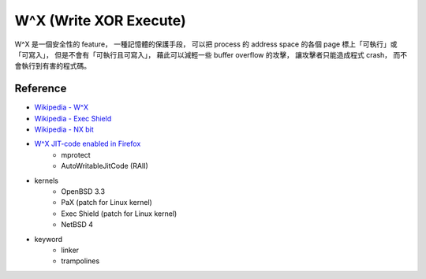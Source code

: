 ========================================
W^X (Write XOR Execute)
========================================

W^X 是一個安全性的 feature，
一種記憶體的保護手段，
可以把 process 的 address space 的各個 page 標上「可執行」或「可寫入」，
但是不會有「可執行且可寫入」，
藉此可以減輕一些 buffer overflow 的攻擊，
讓攻擊者只能造成程式 crash，
而不會執行到有害的程式碼。

Reference
========================================

* `Wikipedia - W^X <https://en.wikipedia.org/wiki/W%5EX>`_
* `Wikipedia - Exec Shield <https://en.wikipedia.org/wiki/Exec_Shield>`_
* `Wikipedia - NX bit <https://en.wikipedia.org/wiki/NX_bit>`_
* `W^X JIT-code enabled in Firefox <http://jandemooij.nl/blog/2015/12/29/wx-jit-code-enabled-in-firefox/>`_
    - mprotect
    - AutoWritableJitCode (RAII)

* kernels
    - OpenBSD 3.3
    - PaX (patch for Linux kernel)
    - Exec Shield (patch for Linux kernel)
    - NetBSD 4

* keyword
    - linker
    - trampolines
